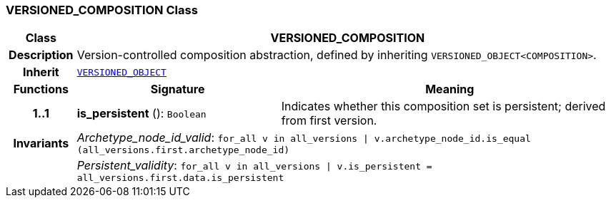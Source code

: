 === VERSIONED_COMPOSITION Class

[cols="^1,3,5"]
|===
h|*Class*
2+^h|*VERSIONED_COMPOSITION*

h|*Description*
2+a|Version-controlled composition abstraction, defined by inheriting `VERSIONED_OBJECT<COMPOSITION>`.

h|*Inherit*
2+|`link:/releases/GCM/{gcm_release}/common.html#_versioned_object_class[VERSIONED_OBJECT^]`

h|*Functions*
^h|*Signature*
^h|*Meaning*

h|*1..1*
|*is_persistent* (): `Boolean`
a|Indicates whether this composition set is persistent; derived from first version.

h|*Invariants*
2+a|__Archetype_node_id_valid__: `for_all v in all_versions &#124; v.archetype_node_id.is_equal (all_versions.first.archetype_node_id)`

h|
2+a|__Persistent_validity__: `for_all v in all_versions &#124; v.is_persistent = all_versions.first.data.is_persistent`
|===
